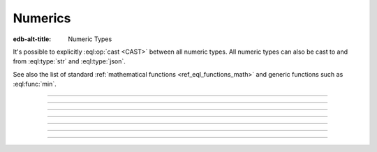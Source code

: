 .. _ref_datamodel_scalars_numeric:

Numerics
========

:edb-alt-title: Numeric Types

It's possible to explicitly :eql:op:`cast <CAST>`
between all numeric types. All numeric types can also be cast to and
from :eql:type:`str` and :eql:type:`json`.

See also the list of standard
:ref:`mathematical functions <ref_eql_functions_math>` and
generic functions such as :eql:func:`min`.


----------


.. eql:type:: std::int16

    :index: int integer

    A 16-bit signed integer.

    An integer value in range from ``-32768`` to ``+32767`` (inclusive).


----------


.. eql:type:: std::int32

    :index: int integer

    A 32-bit signed integer.

    An integer value in range from ``-2147483648`` to ``+2147483647``
    (inclusive).


----------


.. eql:type:: std::int64

    :index: int integer

    A 64-bit signed integer.

    An integer value in range from ``-9223372036854775808`` to
    ``+9223372036854775807`` (inclusive).


----------


.. eql:type:: std::float32

    :index: float

    A variable precision, inexact number.

    Minimal guaranteed precision is at least 6 decimal digits. The
    approximate range of a ``float32`` is ``-3.4e+38`` to
    ``+3.4e+38``.


----------


.. eql:type:: std::float64

    :index: float double

    A variable precision, inexact number.

    Minimal guaranteed precision is at least 15 decimal digits. The
    approximate range of a ``float32`` is ``-1.7e+308`` to ``+1.7e+308``.


----------


.. eql:type:: std::decimal

    :index: numeric float

    Any number of arbitrary precision.

    The EdgeDB philosophy is that using decimal type should be an
    explicit opt-in, but once used, the values should not be
    accidentally cast into a numeric type with less precision.

    In accordance with this :ref:`the mathematical functions
    <ref_eql_functions_math>` are designed to keep the separation
    between decimal values and the rest of the numeric types.

    All of the following types can be explicitly cast into decimal:
    :eql:type:`str`, :eql:type:`int16`, :eql:type:`int32`,
    :eql:type:`int64`, :eql:type:`float32`, and :eql:type:`float64`.

    A decimal type has it's own literal:

    .. code-block:: edgeql-repl

        db> SELECT 42n IS decimal;
        {true}
        db> SELECT 1.23n IS decimal;
        {true}


----------


.. eql:type:: std::sequence

    Auto-incrementing sequence of :eql:type:`int64`.
